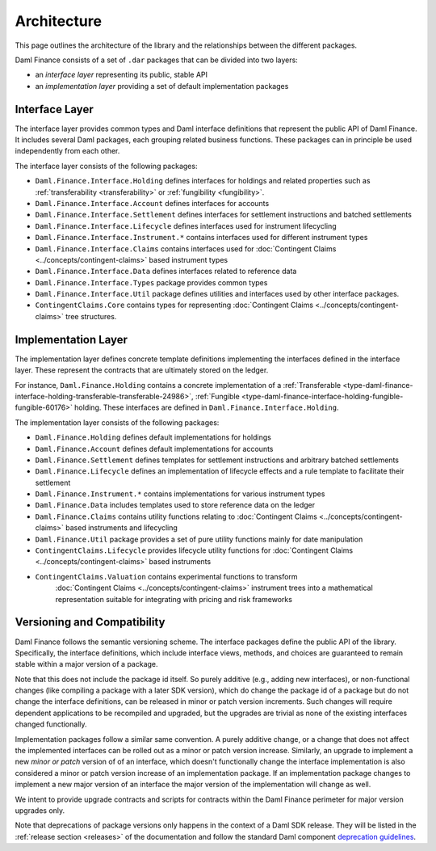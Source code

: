 .. Copyright (c) 2022 Digital Asset (Switzerland) GmbH and/or its affiliates. All rights reserved.
.. SPDX-License-Identifier: Apache-2.0

Architecture
############

This page outlines the architecture of the library and the relationships between the different
packages.

Daml Finance consists of a set of ``.dar`` packages that can be divided into two layers:

-  an *interface layer* representing its public, stable API
-  an *implementation layer* providing a set of default implementation packages

.. _interface-layer:

Interface Layer
***************

The interface layer provides common types and Daml interface definitions that represent the public
API of Daml Finance. It includes several Daml packages, each grouping related business functions.
These packages can in principle be used independently from each other.

The interface layer consists of the following packages:

- ``Daml.Finance.Interface.Holding`` defines interfaces for holdings and related properties such
  as :ref:`transferability <transferability>` or :ref:`fungibility <fungibility>`.
- ``Daml.Finance.Interface.Account`` defines interfaces for accounts
- ``Daml.Finance.Interface.Settlement`` defines interfaces for settlement instructions and batched
  settlements
- ``Daml.Finance.Interface.Lifecycle`` defines interfaces used for instrument lifecycling
- ``Daml.Finance.Interface.Instrument.*`` contains interfaces used for different instrument types
- ``Daml.Finance.Interface.Claims`` contains interfaces used for
  :doc:`Contingent Claims <../concepts/contingent-claims>` based instrument types
- ``Daml.Finance.Interface.Data`` defines interfaces related to reference data
- ``Daml.Finance.Interface.Types`` package provides common types
- ``Daml.Finance.Interface.Util`` package defines utilities and interfaces used by other interface
  packages.
- ``ContingentClaims.Core`` contains types for representing
  :doc:`Contingent Claims <../concepts/contingent-claims>` tree structures.

Implementation Layer
********************

The implementation layer defines concrete template definitions implementing the interfaces defined
in the interface layer. These represent the contracts that are ultimately stored on the ledger.

For instance, ``Daml.Finance.Holding`` contains a concrete implementation of a
:ref:`Transferable <type-daml-finance-interface-holding-transferable-transferable-24986>`,
:ref:`Fungible <type-daml-finance-interface-holding-fungible-fungible-60176>` holding. These
interfaces are defined in ``Daml.Finance.Interface.Holding``.

The implementation layer consists of the following packages:

- ``Daml.Finance.Holding`` defines default implementations for holdings
- ``Daml.Finance.Account`` defines default implementations for accounts
- ``Daml.Finance.Settlement`` defines templates for settlement instructions and arbitrary batched
  settlements
- ``Daml.Finance.Lifecycle`` defines an implementation of lifecycle effects and a rule template to
  facilitate their settlement
- ``Daml.Finance.Instrument.*`` contains implementations for various instrument types
- ``Daml.Finance.Data`` includes templates used to store reference data on the ledger
- ``Daml.Finance.Claims`` contains utility functions relating to
  :doc:`Contingent Claims <../concepts/contingent-claims>` based instruments and lifecycling
- ``Daml.Finance.Util`` package provides a set of pure utility functions mainly for date
  manipulation
- ``ContingentClaims.Lifecycle`` provides lifecycle utility functions for
  :doc:`Contingent Claims <../concepts/contingent-claims>` based instruments
- ``ContingentClaims.Valuation`` contains experimental functions to transform
   :doc:`Contingent Claims <../concepts/contingent-claims>` instrument trees into a mathematical
   representation suitable for integrating with pricing and risk frameworks

Versioning and Compatibility
****************************

Daml Finance follows the semantic versioning scheme. The interface packages define the public API of
the library. Specifically, the interface definitions, which include interface views, methods, and
choices are guaranteed to remain stable within a major version of a package.

Note that this does not include the package id itself. So purely additive (e.g., adding new
interfaces), or non-functional changes (like compiling a package with a later SDK version), which do
change the package id of a package but do not change the interface definitions, can be released in
minor or patch version increments. Such changes will require dependent applications to be recompiled
and upgraded, but the upgrades are trivial as none of the existing interfaces changed functionally.

Implementation packages follow a similar same convention. A purely additive change, or a change that
does not affect the implemented interfaces can be rolled out as a minor or patch version increase.
Similarly, an upgrade to implement a new *minor or patch* version of of an interface, which doesn't
functionally change the interface implementation is also considered a minor or patch version
increase of an implementation package. If an implementation package changes to implement a new major
version of an interface the major version of the implementation will change as well.

We intent to provide upgrade contracts and scripts for contracts within the Daml Finance perimeter
for major version upgrades only.

Note that deprecations of package versions only happens in the context of a Daml SDK release. They
will be listed in the :ref:`release section <releases>` of the documentation and follow the standard
Daml component
`deprecation guidelines <https://docs.daml.com/support/status-definitions.html#deprecation>`_.
